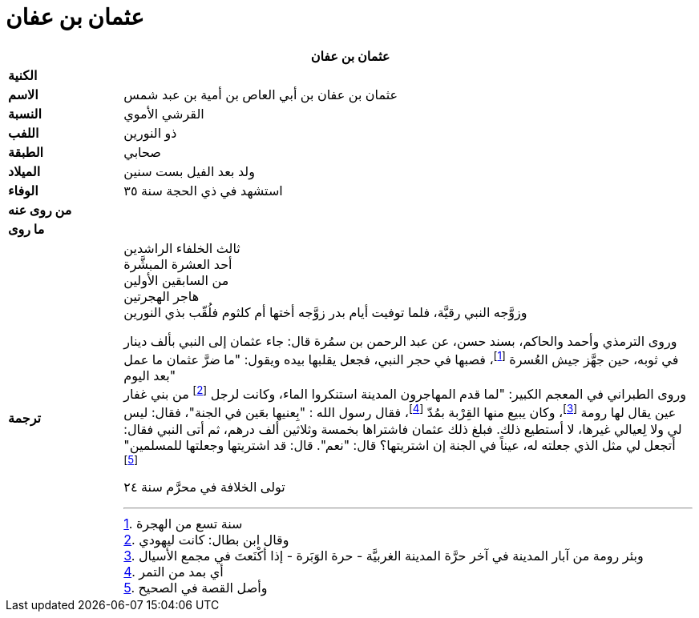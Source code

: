 = عثمان بن عفان

[%header, cols=">s,>5"]
|===
2+^s|عثمان بن عفان

|الكنية
|

|الاسم
|عثمان بن عفان بن أبي العاص بن أمية بن عبد شمس

|النسبة
|القرشي الأموي

|اللفب
|ذو النورين

|الطبقة
|صحابي

|الميلاد
|ولد بعد الفيل بست سنين

|الوفاء
|استشهد في ذي الحجة سنة ٣٥

|من روى عنه
|

|ما روى
|

|ترجمة
a|
ثالث الخلفاء الراشدين +
أحد العشرة المبشَّرة +
من السابقين الأولين +
هاجر الهجرتين +
وزوَّجه النبي رقيَّة، فلما توفيت أيام بدر زوَّجه أختها أم كلثوم فلُقّب بذي النورين +

وروى الترمذي وأحمد والحاكم، بسند حسن، عن عبد الرحمن بن سمُرة قال: جاء عثمان إلى النبي بألف دينار في ثوبه، حين جهَّز جيش العُسرة footnote:[سنة تسع من الهجرة]، فصبها في حجر النبي، فجعل يقلبها بيده ويقول: "ما ضرَّ عثمان ما عمل بعد اليوم" +
وروى الطبراني في المعجم الكبير: "لما قدم المهاجرون المدينة استنكروا الماء، وكانت لرجل footnote:[وقال ابن بطال: كانت ليهودي] من بني غفار عين يقال لها رومة footnote:[وبئر رومة من آبار المدينة في آخر حرَّة المدينة الغربيَّة - حرة الوَبَرة - إذا أكْنَعتَ في مجمع الأسيال]، وكان يبيع منها القِرْبة بمُدّ footnote:[أي بمد من التمر]، فقال رسول الله : "بِعنيها بعَين في الجنة"، فقال: ليس لي ولا لِعيالي غيرها، لا أستطيع ذلك. فبلغ ذلك عثمان فاشتراها بخمسة وثلاثين ألف درهم، ثم أتى النبي فقال: أتجعل لي مثل الذي جعلته له، عيناً في الجنة إن اشتريتها؟ قال: "نعم". قال: قد اشتريتها وجعلتها للمسلمين" footnote:[وأصل القصة في الصحيح] +

تولى الخلافة في محرَّم سنة ٢٤ +
|===
